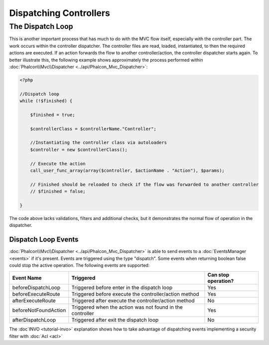 Dispatching Controllers
=======================


The Dispatch Loop
-----------------
This is another important process that has much to do with the MVC flow itself, especially with the controller part. The work occurs within the controller dispatcher. The controller files are read, loaded, instantiated, to then the required actions are executed. If an action forwards the flow to another controller/action, the controller dispatcher starts again. To better illustrate this, the following example shows approximately the process performed within :doc:`Phalcon\\Mvc\\Dispatcher <../api/Phalcon_Mvc_Dispatcher>`:

.. code-block:: php

    <?php

    //Dispatch loop
    while (!$finished) {

        $finished = true;

        $controllerClass = $controllerName."Controller";

        //Instantiating the controller class via autoloaders
        $controller = new $controllerClass();

        // Execute the action
        call_user_func_array(array($controller, $actionName . "Action"), $params);

        // Finished should be reloaded to check if the flow was forwarded to another controller
        // $finished = false;

    }

The code above lacks validations, filters and additional checks, but it demonstrates the normal flow of operation in the dispatcher.

Dispatch Loop Events
^^^^^^^^^^^^^^^^^^^^
:doc:`Phalcon\\Mvc\\Dispatcher <../api/Phalcon_Mvc_Dispatcher>` is able to send events to a :doc:`EventsManager <events>` if it's present. Events are triggered using the type "dispatch". Some events when returning boolean false could stop the active operation. The following events are supported:

+----------------------+--------------------------------------------------------------+---------------------+
| Event Name           | Triggered                                                    | Can stop operation? |
+======================+==============================================================+=====================+
| beforeDispatchLoop   | Triggered before enter in the dispatch loop                  | Yes                 |
+----------------------+--------------------------------------------------------------+---------------------+
| beforeExecuteRoute   | Triggered before execute the controller/action method        | Yes                 |
+----------------------+--------------------------------------------------------------+---------------------+
| afterExecuteRoute    | Triggered after execute the controller/action method         | No                  |
+----------------------+--------------------------------------------------------------+---------------------+
| beforeNotFoundAction | Triggered when the action was not found in the controller    | Yes                 |
+----------------------+--------------------------------------------------------------+---------------------+
| afterDispatchLoop    | Triggered after exit the dispatch loop                       | No                  |
+----------------------+--------------------------------------------------------------+---------------------+

The :doc`INVO <tutorial-invo>` explanation shows how to take advantage of dispatching events implementing a security filter with :doc:`Acl <acl>`

